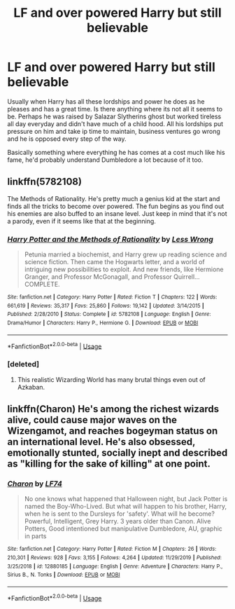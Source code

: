 #+TITLE: LF and over powered Harry but still believable

* LF and over powered Harry but still believable
:PROPERTIES:
:Author: jasoneill23
:Score: 9
:DateUnix: 1586336980.0
:DateShort: 2020-Apr-08
:FlairText: Request
:END:
Usually when Harry has all these lordships and power he does as he pleases and has a great time. Is there anything where its not all it seems to be. Perhaps he was raised by Salazar Slytherins ghost but worked tireless all day everyday and didn't have much of a child hood. All his lordships put pressure on him and take ip time to maintain, business ventures go wrong and he is opposed every step of the way.

Basically something where everything he has comes at a cost much like his fame, he'd probably understand Dumbledore a lot because of it too.


** linkffn(5782108)

The Methods of Rationality. He's pretty much a genius kid at the start and finds all the tricks to become over powered. The fun begins as you find out his enemies are also buffed to an insane level. Just keep in mind that it's not a parody, even if it seems like that at the beginning.
:PROPERTIES:
:Author: ToValhallaHUN
:Score: 4
:DateUnix: 1586364847.0
:DateShort: 2020-Apr-08
:END:

*** [[https://www.fanfiction.net/s/5782108/1/][*/Harry Potter and the Methods of Rationality/*]] by [[https://www.fanfiction.net/u/2269863/Less-Wrong][/Less Wrong/]]

#+begin_quote
  Petunia married a biochemist, and Harry grew up reading science and science fiction. Then came the Hogwarts letter, and a world of intriguing new possibilities to exploit. And new friends, like Hermione Granger, and Professor McGonagall, and Professor Quirrell... COMPLETE.
#+end_quote

^{/Site/:} ^{fanfiction.net} ^{*|*} ^{/Category/:} ^{Harry} ^{Potter} ^{*|*} ^{/Rated/:} ^{Fiction} ^{T} ^{*|*} ^{/Chapters/:} ^{122} ^{*|*} ^{/Words/:} ^{661,619} ^{*|*} ^{/Reviews/:} ^{35,317} ^{*|*} ^{/Favs/:} ^{25,860} ^{*|*} ^{/Follows/:} ^{19,142} ^{*|*} ^{/Updated/:} ^{3/14/2015} ^{*|*} ^{/Published/:} ^{2/28/2010} ^{*|*} ^{/Status/:} ^{Complete} ^{*|*} ^{/id/:} ^{5782108} ^{*|*} ^{/Language/:} ^{English} ^{*|*} ^{/Genre/:} ^{Drama/Humor} ^{*|*} ^{/Characters/:} ^{Harry} ^{P.,} ^{Hermione} ^{G.} ^{*|*} ^{/Download/:} ^{[[http://www.ff2ebook.com/old/ffn-bot/index.php?id=5782108&source=ff&filetype=epub][EPUB]]} ^{or} ^{[[http://www.ff2ebook.com/old/ffn-bot/index.php?id=5782108&source=ff&filetype=mobi][MOBI]]}

--------------

*FanfictionBot*^{2.0.0-beta} | [[https://github.com/tusing/reddit-ffn-bot/wiki/Usage][Usage]]
:PROPERTIES:
:Author: FanfictionBot
:Score: 1
:DateUnix: 1586364861.0
:DateShort: 2020-Apr-08
:END:


*** [deleted]
:PROPERTIES:
:Score: 1
:DateUnix: 1586441339.0
:DateShort: 2020-Apr-09
:END:

**** This realistic Wizarding World has many brutal things even out of Azkaban.
:PROPERTIES:
:Author: ToValhallaHUN
:Score: 1
:DateUnix: 1586441779.0
:DateShort: 2020-Apr-09
:END:


** linkffn(Charon) He's among the richest wizards alive, could cause major waves on the Wizengamot, and reaches bogeyman status on an international level. He's also obsessed, emotionally stunted, socially inept and described as "killing for the sake of killing" at one point.
:PROPERTIES:
:Author: horrorshowjack
:Score: 1
:DateUnix: 1586390145.0
:DateShort: 2020-Apr-09
:END:

*** [[https://www.fanfiction.net/s/12880185/1/][*/Charon/*]] by [[https://www.fanfiction.net/u/8817937/LF74][/LF74/]]

#+begin_quote
  No one knows what happened that Halloween night, but Jack Potter is named the Boy-Who-Lived. But what will happen to his brother, Harry, when he is sent to the Dursleys for 'safety'. What will he become? Powerful, Intelligent, Grey Harry. 3 years older than Canon. Alive Potters, Good intentioned but manipulative Dumbledore, AU, graphic in parts
#+end_quote

^{/Site/:} ^{fanfiction.net} ^{*|*} ^{/Category/:} ^{Harry} ^{Potter} ^{*|*} ^{/Rated/:} ^{Fiction} ^{M} ^{*|*} ^{/Chapters/:} ^{26} ^{*|*} ^{/Words/:} ^{210,301} ^{*|*} ^{/Reviews/:} ^{928} ^{*|*} ^{/Favs/:} ^{3,155} ^{*|*} ^{/Follows/:} ^{4,264} ^{*|*} ^{/Updated/:} ^{11/29/2019} ^{*|*} ^{/Published/:} ^{3/25/2018} ^{*|*} ^{/id/:} ^{12880185} ^{*|*} ^{/Language/:} ^{English} ^{*|*} ^{/Genre/:} ^{Adventure} ^{*|*} ^{/Characters/:} ^{Harry} ^{P.,} ^{Sirius} ^{B.,} ^{N.} ^{Tonks} ^{*|*} ^{/Download/:} ^{[[http://www.ff2ebook.com/old/ffn-bot/index.php?id=12880185&source=ff&filetype=epub][EPUB]]} ^{or} ^{[[http://www.ff2ebook.com/old/ffn-bot/index.php?id=12880185&source=ff&filetype=mobi][MOBI]]}

--------------

*FanfictionBot*^{2.0.0-beta} | [[https://github.com/tusing/reddit-ffn-bot/wiki/Usage][Usage]]
:PROPERTIES:
:Author: FanfictionBot
:Score: 1
:DateUnix: 1586390165.0
:DateShort: 2020-Apr-09
:END:
